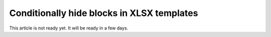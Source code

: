 Conditionally hide blocks in XLSX templates
===========================================

This article is not ready yet. It will be ready in a few days.
